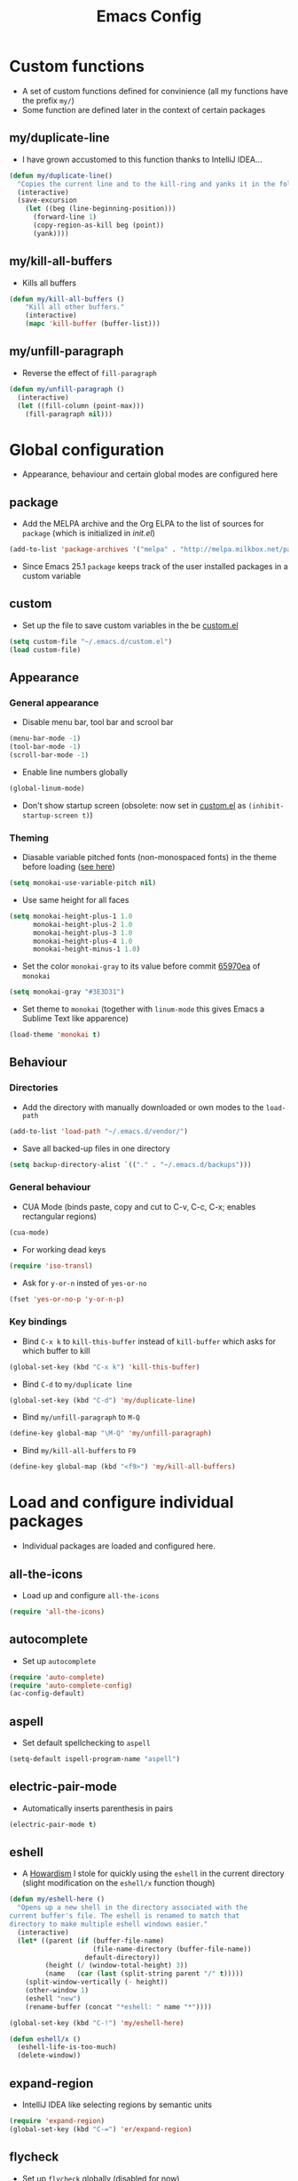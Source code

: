 #+TITLE: Emacs Config
#+options: toc:nil date:nil

* Custom functions
- A set of custom functions defined for convinience (all my functions have the prefix =my/=)
- Some function are defined later in the context of certain packages

** my/duplicate-line
- I have grown accustomed to this function thanks to IntelliJ IDEA...
#+BEGIN_SRC emacs-lisp
  (defun my/duplicate-line()
    "Copies the current line and to the kill-ring and yanks it in the following line."
    (interactive)
    (save-excursion
      (let ((beg (line-beginning-position)))
        (forward-line 1)
        (copy-region-as-kill beg (point))
        (yank))))
#+END_SRC

** my/kill-all-buffers
- Kills all buffers
#+BEGIN_SRC emacs-lisp
  (defun my/kill-all-buffers ()
      "Kill all other buffers."
      (interactive)
      (mapc 'kill-buffer (buffer-list)))
#+END_SRC

** my/unfill-paragraph
- Reverse the effect of =fill-paragraph=
#+BEGIN_SRC emacs-lisp
  (defun my/unfill-paragraph ()
    (interactive)
    (let ((fill-column (point-max)))
      (fill-paragraph nil)))
#+END_SRC

* Global configuration
- Appearance, behaviour and certain global modes are configured here

** package
- Add the MELPA archive and the Org ELPA to the list of sources for =package= (which is initialized in [[init.el]])
#+BEGIN_SRC emacs-lisp
  (add-to-list 'package-archives '("melpa" . "http://melpa.milkbox.net/packages/"))
#+END_SRC

- Since Emacs 25.1 =package= keeps track of the user installed packages in a custom variable

** custom
- Set up the file to save custom variables in the be [[file:custom.el][custom.el]]
#+BEGIN_SRC emacs-lisp
  (setq custom-file "~/.emacs.d/custom.el")
  (load custom-file)
#+END_SRC

** Appearance
*** General appearance
- Disable menu bar, tool bar and scrool bar
#+BEGIN_SRC emacs-lisp
  (menu-bar-mode -1)
  (tool-bar-mode -1)
  (scroll-bar-mode -1)
#+END_SRC

- Enable line numbers globally
#+BEGIN_SRC emacs-lisp
  (global-linum-mode)
#+END_SRC

- Don't show startup screen (obsolete: now set in [[file:custom.el][custom.el]] as =(inhibit-startup-screen t)=)

*** Theming
- Diasable variable pitched fonts (non-monospaced fonts) in the theme before loading ([[https://github.com/oneKelvinSmith/monokai-emacs/issues/56][see here]])
#+BEGIN_SRC emacs-lisp
  (setq monokai-use-variable-pitch nil)
#+END_SRC

- Use same height for all faces
#+BEGIN_SRC emacs-lisp
  (setq monokai-height-plus-1 1.0
        monokai-height-plus-2 1.0
        monokai-height-plus-3 1.0
        monokai-height-plus-4 1.0
        monokai-height-minus-1 1.0)
#+END_SRC

- Set the color =monokai-gray= to its value before commit [[https://github.com/oneKelvinSmith/monokai-emacs/commit/65970ea4a15891962784701c75c391c19023a559][65970ea]] of =monokai=
#+BEGIN_SRC emacs-lisp
  (setq monokai-gray "#3E3D31")
#+END_SRC

- Set theme to =monokai= (together with =linum-mode= this gives Emacs a Sublime Text like apparence)
#+BEGIN_SRC emacs-lisp
  (load-theme 'monokai t)
#+END_SRC

** Behaviour
*** Directories
- Add the directory with manually downloaded or own modes to the =load-path=
#+BEGIN_SRC emacs-lisp
  (add-to-list 'load-path "~/.emacs.d/vendor/")
#+END_SRC

- Save all backed-up files in one directory
#+BEGIN_SRC emacs-lisp
  (setq backup-directory-alist `(("." . "~/.emacs.d/backups")))
#+END_SRC

*** General behaviour
- CUA Mode (binds paste, copy and cut to C-v, C-c, C-x; enables rectangular regions)
#+BEGIN_SRC emacs-lisp
  (cua-mode)
#+END_SRC

- For working dead keys
#+BEGIN_SRC emacs-lisp
  (require 'iso-transl)
#+END_SRC

- Ask for =y-or-n= insted of =yes-or-no=
#+BEGIN_SRC emacs-lisp
  (fset 'yes-or-no-p 'y-or-n-p)
#+END_SRC

*** Key bindings
- Bind =C-x k= to =kill-this-buffer= instead of =kill-buffer= which asks for which buffer to kill
#+BEGIN_SRC emacs-lisp
  (global-set-key (kbd "C-x k") 'kill-this-buffer)
#+END_SRC

- Bind =C-d= to =my/duplicate line=
#+BEGIN_SRC emacs-lisp
  (global-set-key (kbd "C-d") 'my/duplicate-line)
#+END_SRC

- Bind =my/unfill-paragraph= to =M-Q=
#+BEGIN_SRC emacs-lisp
  (define-key global-map "\M-Q" 'my/unfill-paragraph)
#+END_SRC

- Bind =my/kill-all-buffers= to =F9=
#+BEGIN_SRC emacs-lisp
  (define-key global-map (kbd "<f9>") 'my/kill-all-buffers)
#+END_SRC

* Load and configure individual packages
- Individual packages are loaded and configured here.

** all-the-icons
- Load up and configure =all-the-icons=
#+BEGIN_SRC emacs-lisp
  (require 'all-the-icons)
#+END_SRC

** autocomplete
- Set up =autocomplete=
#+BEGIN_SRC emacs-lisp
  (require 'auto-complete)
  (require 'auto-complete-config)
  (ac-config-default)
#+END_SRC

** aspell
- Set default spellchecking to =aspell=
#+BEGIN_SRC emacs-lisp
  (setq-default ispell-program-name "aspell")
#+END_SRC

** electric-pair-mode
- Automatically inserts parenthesis in pairs
#+BEGIN_SRC emacs-lisp
  (electric-pair-mode t)
#+END_SRC

** eshell
- A [[http://www.howardism.org/Technical/Emacs/eshell-fun.html][Howardism]] I stole for quickly using the =eshell= in the current directory (slight modification on the =eshell/x= function though)
#+BEGIN_SRC emacs-lisp
  (defun my/eshell-here ()
    "Opens up a new shell in the directory associated with the
  current buffer's file. The eshell is renamed to match that
  directory to make multiple eshell windows easier."
    (interactive)
    (let* ((parent (if (buffer-file-name)
                       (file-name-directory (buffer-file-name))
                     default-directory))
           (height (/ (window-total-height) 3))
           (name   (car (last (split-string parent "/" t)))))
      (split-window-vertically (- height))
      (other-window 1)
      (eshell "new")
      (rename-buffer (concat "*eshell: " name "*"))))
    
  (global-set-key (kbd "C-!") 'my/eshell-here)

  (defun eshell/x ()
    (eshell-life-is-too-much)
    (delete-window))
#+END_SRC

** expand-region
- IntelliJ IDEA like selecting regions by semantic units
#+BEGIN_SRC emacs-lisp
  (require 'expand-region)
  (global-set-key (kbd "C-=") 'er/expand-region)
#+END_SRC

** flycheck
- Set up =flycheck= globally (disabled for now)
#+BEGIN_SRC emacs-lisp
  ;; (global-flycheck-mode)
#+END_SRC

** golden-ratio
- Set up =golden-ratio= globally
#+BEGIN_SRC emacs-lisp
  (golden-ratio-mode t)
#+END_SRC

- Toggle =golden-ratio= if in fullscreen
#+BEGIN_SRC emacs-lisp
  (defun golden-ratio/fullscreen ()
    (interactive)
    (toggle-frame-fullscreen)
    (golden-ratio-toggle-widescreen))

  (global-set-key (kbd "<f11>") 'golden-ratio/fullscreen)
#+END_SRC

** Hy mode
- Set the command for the for the inferior Lisp process to the locally installed Hy REPL
#+BEGIN_SRC emacs-lisp
  (setq hy-mode-inferior-lisp-command "~/.local/bin/hy")
#+END_SRC

** ido
- Enable =ido= for better =C-x C-f= and =C-x b=
#+BEGIN_SRC emacs-lisp
  (require 'ido)
  (ido-mode t)
#+END_SRC

** iedit
- Edit occurances of the same text simultaniously
#+BEGIN_SRC emacs-lisp
  (require 'iedit)
#+END_SRC

** imaxima
- Use emacs as a frontend for Maxima with LaTeX rendered output (see their [[https://sites.google.com/site/imaximaimath/][website]])
#+BEGIN_SRC emacs-lisp
  (autoload 'imaxima "imaxima" "Frontend of Maxima CAS" t)
  (autoload 'imath "imath" "Interactive Math mode" t)
  (autoload 'imath-mode "imath" "Interactive Math mode" t)
#+END_SRC

** magit
- Bind =magit-satus= to =C-x g=
#+BEGIN_SRC emacs-lisp
  (global-set-key (kbd "C-x g") 'magit-status)
#+END_SRC

** nov.el
- epub reader
#+BEGIN_SRC emacs-lisp
  (push '("\\.epub\\'" . nov-mode) auto-mode-alist)
#+END_SRC

** pdf-tools
- Replacement for =DocView= (currently disfunctional)
#+BEGIN_SRC emacs-lisp
  ;; (pdf-tools-install)
#+END_SRC

** prettify-symbols-mode
- Define auxilliary functions for adding various unicode symbols to certain language modes
#+BEGIN_SRC emacs-lisp
  (defun my/pretty-less-equal()
        (push '("<=" . ?≤) prettify-symbols-alist))

  (defun my/pretty-greater-equal()
        (push '(">=" . ?≥) prettify-symbols-alist))

  (defun my/pretty-not-equal()
        (push '("!=" . ?≠) prettify-symbols-alist))

  (defun my/pretty-and()
        (push '("&&" . ?∧) prettify-symbols-alist))

  (defun my/pretty-or()
        (push '("||" . ?∨) prettify-symbols-alist))
#+END_SRC

** powerline
- Emacs fork of VIM's powerline, a better looking, more informative status bar
#+BEGIN_SRC emacs-lisp
  (require 'powerline)
  (powerline-default-theme)
#+END_SRC

** semantic
- Enable =semantic= and turn on the idle scheduler (parses buffers while waiting for input)
#+BEGIN_SRC emacs-lisp
  (semantic-mode t)
  (global-semantic-idle-scheduler-mode t)
#+END_SRC

- Define a function to add =semantic= as a source to =autocomplete= (has to be done since =autocomplete= loads his own config as a hook and would overwrite everything that is done in this file)
#+BEGIN_SRC emacs-lisp
(defun my/add-semantic-to-autocomplete() 
  (add-to-list 'ac-sources 'ac-source-semantic))
#+END_SRC

** tramp
- Load =tramp=
#+BEGIN_SRC emacs-lisp
  (require 'tramp)
#+END_SRC

** yasnippet
- Template system for Emacs
#+BEGIN_SRC emacs-lisp
  (require 'yasnippet)
  (yas-reload-all)
#+END_SRC

** whitespace
- Set up =whitespace=, a minor-mode for displaying whitespace characters
#+BEGIN_SRC emacs-lisp
  (require 'whitespace)
#+END_SRC

** ztree
- Bind =ztree-dir= to =C-x z=
#+BEGIN_SRC emacs-lisp
  (global-set-key (kbd "C-x z") 'ztree-dir)
#+END_SRC

** 6502-mode
- Syntax highlighting for 6502 assembler ([[http://www.tomseddon.plus.com/beeb/6502-mode.html][6502-mode]])
#+BEGIN_SRC emacs-lisp
  (require '6502-mode)
  (add-to-list 'auto-mode-alist '("\\.s65" . 6502-mode))
#+END_SRC

** qb-mode
- Syntax highlighting in QBasic files made by me
#+BEGIN_SRC emacs-lisp
  (require 'qb-mode)
  (add-to-list 'auto-mode-alist '("\\.BAS" . qb-mode))
#+END_SRC

* Major mode configuration
- Major modes that depend on packages loaded above are configured here
- All manually added hooks go here as well

** C/C++ mode
- Add system header files to the list of sources for =autocomplete= to parse when =c-mode= or =c++-mode= is loaded
#+BEGIN_SRC emacs-lisp
  (defun my/ac-c-header-init ()
    (require 'auto-complete-c-headers)
    (add-to-list 'ac-sources 'ac-source-c-headers)
    (add-to-list 'achead:include-directories '"/usr/lib/gcc/x86_64-pc-linux-gnu/6.2.1/include")
    (add-to-list 'achead:include-directories '"/usr/lib/gcc/x86_64-pc-linux-gnu/6.2.1/include-fixed")
    )
  (add-hook 'c-mode-hook 'my/ac-c-header-init)
  (add-hook 'c++-mode-hook 'my/ac-c-header-init)
#+END_SRC

- Load =yasnippet= with =c-mode= and =c++-mode=
#+BEGIN_SRC emacs-lisp
  (add-hook 'c-mode-hook 'yas-minor-mode)
  (add-hook 'c++-mode-hook 'yas-minor-mode)
#+END_SRC

- Add =semantic= as a source to =autocomplete= in =c-mode= and =c++-mode=
#+BEGIN_SRC emacs-lisp
  (add-hook 'c-mode-hook 'my/add-semantic-to-autocomplete)
  (add-hook 'c++-mode-hook 'my/add-semantic-to-autocomplete)
#+END_SRC

** Dired							      :issue:
- Issue: requires =tramp= to be loaded?
- Load =all-the-icons-dired= with =dired= and disable =font-lock-mode=
#+BEGIN_SRC emacs-lisp
  (defun my/dired-setup ()
    "Load all-the-icons and disable font-lock-mode"
    (all-the-icons-dired-mode)
    (font-lock-mode 0))
  (add-hook 'dired-mode-hook 'my/dired-setup)
#+END_SRC

- Set switches for dired to =-lha= for long format (required by =dired=), human readable file size, show all files and list directories first
#+BEGIN_SRC emacs-lisp
  (setq-default dired-listing-switches "-lha --group-directories-first")
#+END_SRC

- Don't truncate long lines in dired mode
#+BEGIN_SRC emacs-lisp
  (add-hook 'dired-mode-hook (lambda () (toggle-truncate-lines t)))
#+END_SRC

** Java mode
- Load =yasnippet= with =java-mode=
#+BEGIN_SRC emacs-lisp
  (add-hook 'java-mode-hook 'yas-minor-mode)
#+END_SRC

- Add =semantic= as a source to =autocomplete= in =java-mode=
#+BEGIN_SRC emacs-lisp
  (add-hook 'java-mode-hook 'my/add-semantic-to-autocomplete)
#+END_SRC

- Use unicode symbols for some operators with =prettify-symbols-mode=
#+BEGIN_SRC emacs-lisp
  (defun my/pretty-java()
    (prettify-symbols-mode)
    (my/pretty-less-equal)
    (my/pretty-greater-equal)
    (my/pretty-not-equal)
    (my/pretty-and)
    (my/pretty-or))

  (add-hook 'java-mode-hook 'my/pretty-java)
#+END_SRC

** LaTeX / AucTeX
- Load and set up =auctex= and enable =preview-latex=
#+BEGIN_SRC emacs-lisp
  (load "auctex.el" nil t t)
  (load "preview-latex.el" nil t t)
#+END_SRC

- Parse LaTeX files on save and load; query for master file
#+BEGIN_SRC emacs-lisp
  (setq TeX-auto-save t)
  (setq TeX-parse-self t)
  (setq-default TeX-master nil)
#+END_SRC

- Set up =pdf-tools= to work with SyncTeX
#+BEGIN_SRC emacs-lisp
  (add-hook 'LaTeX-mode-hook 'TeX-source-correlate-mode)
  (setq TeX-source-correlate-start-server t)
  (setq TeX-view-program-selection '((output-pdf "PDF Tools"))
        TeX-source-correlate-start-server t)
#+END_SRC

** Org mode
*** Agenda settings
- Save =org-agenda= files in an external file
#+BEGIN_SRC emacs-lisp
  (setq org-agenda-files "~/.emacs.d/org-agenda-files")
#+END_SRC

- Bind =org-agenda= to =f12=
#+BEGIN_SRC emacs-lisp
  (define-key global-map (kbd "<f12>") 'org-agenda)
#+END_SRC

*** Appearance
- Change the three ellipsis to a more expressive symbol
#+BEGIN_SRC emacs-lisp
  (setq org-ellipsis " ▶")
#+END_SRC

*** Code block settings
- Set up syntax highlighting and native TAB behaviour in =org= code blocks
#+BEGIN_SRC emacs-lisp
  (setq org-src-fontify-natively t)
  (setq org-src-tab-acts-natively t)
#+END_SRC

- Edit source block in current window
#+BEGIN_SRC emacs-lisp
  (setq org-src-window-setup 'current-window)
#+END_SRC

*** Export settings
- Enable beamer export
#+BEGIN_SRC emacs-lisp
  (require 'ox-beamer)
#+END_SRC

- Don't show personal information in the footer of exported html files
#+BEGIN_SRC emacs-lisp
  (setq org-html-postamble nil)
#+END_SRC

- Don't export LaTeX with hyperref
#+BEGIN_SRC emacs-lisp
  (setq org-latex-with-hyperref nil)
#+END_SRC

- Use pdflatex (default)
#+BEGIN_SRC emacs-lisp
  (setq org-latex-pdf-process 
    '("pdflatex -interaction nonstopmode -output-directory %o %f"
      "pdflatex -interaction nonstopmode -output-directory %o %f"
      "pdflatex -interaction nonstopmode -output-directory %o %f"))
#+END_SRC

- Use xelatex instead of pdflatex
#+BEGIN_SRC emacs-lisp
;;  (setq org-latex-pdf-process 
;;    '("xelatex -interaction nonstopmode %f"
;;      "xelatex -interaction nonstopmode %f"))
#+END_SRC

- Use booktabs properly
#+BEGIN_SRC emacs-lisp
  (setq org-latex-tables-booktabs t)
#+END_SRC

*** Define new classes for LaTeX export
**** LaTeX
- Define a LaTeX class for exporting homework assignments
#+BEGIN_SRC emacs-lisp
  (add-to-list 'org-latex-classes
               '("hagen"
                 "\\documentclass[12pt, numbers=noendperiod, parskip=half]{scrartcl}
                  \\usepackage[T1]{fontenc} 
                  \\usepackage[utf8]{inputenc}
                  \\usepackage[ngerman]{babel}
                  \\usepackage{booktabs}
                  \\usepackage[a4paper, includeheadfoot, top=2cm, bottom=2cm, left=2cm, right=7cm]{geometry}
                  \\usepackage{libertine}
                  \\usepackage[scaled=0.92]{helvet}
                  \\usepackage{scrlayer-scrpage}
                  \\setcounter{secnumdepth}{4}
                  \\pagestyle{scrheadings}
                  \\clearscrheadfoot
                  \\cfoot*{\\pagemark}
                  \\linespread{1.25}
                  [NO-DEFAULT-PACKAGES]
                  [PACKAGES]
                  [EXTRA]
                  \\renewcommand\\thesection{\\Roman{section}.}
                  \\renewcommand\\thesubsection{\\arabic{subsection}.}
                  \\renewcommand\\thesubsubsection{\\alph{subsubsection})}
                  \\renewcommand\\theparagraph{\\alph{paragraph}\\alph{paragraph})}"
                 ("\\section{%s}" . "\\section*{%s}")
                 ("\\subsection{%s}" . "\\subsection*{%s}")
                 ("\\subsubsection{%s}" . "\\subsubsection*{%s}")
                 ("\\paragraph{%s}" . "\\paragraph*{%s}")))
#+END_SRC

#+RESULTS:
| hagen    | \documentclass[12pt, numbers=noendperiod, parskip=half]{scrartcl}\n                \usepackage[T1]{fontenc} \n                \usepackage[utf8]{inputenc}\n                \usepackage[ngerman]{babel}\n                \usepackage{booktabs}\n                \usepackage[a4paper, includeheadfoot, top=2cm, bottom=2cm, left=2cm, right=7cm]{geometry}\n                \usepackage{libertine}\n                \usepackage[scaled=0.92]{helvet}\n                \usepackage{scrlayer-scrpage}\n                \setcounter{secnumdepth}{4}\n                \pagestyle{scrheadings}\n                \clearscrheadfoot\n                \cfoot*{\pagemark}\n                \linespread{1.25}\n                [NO-DEFAULT-PACKAGES]\n                [PACKAGES]\n                [EXTRA]\n                \renewcommand\thesection{\Roman{section}.}\n                \renewcommand\thesubsection{\arabic{subsection}.}\n                \renewcommand\thesubsubsection{\alph{subsubsection})}\n                \renewcommand\theparagraph{\alph{paragraph}\alph{paragraph})} | (\section{%s} . \section*{%s}) | (\subsection{%s} . \subsection*{%s}) | (\subsubsection{%s} . \subsubsection*{%s}) | (\paragraph{%s} . \paragraph*{%s})   |                                            |
| hagen    | \documentclass[12pt, numbers=noendperiod, parskip=half]{scrartcl}\n                \usepackage[utf8]{inputenc}\n                \usepackage[ngerman]{babel}\n                \usepackage{booktabs}\n                \usepackage[a4paper, includeheadfoot, top=2cm, bottom=2cm, left=2cm, right=7cm]{geometry}\n                \usepackage{libertine}\n                \usepackage[scaled=0.92]{helvet}\n                \usepackage{scrlayer-scrpage}\n                \setcounter{secnumdepth}{4}\n                \pagestyle{scrheadings}\n                \clearscrheadfoot\n                \cfoot*{\pagemark}\n                \linespread{1.25}\n                [NO-DEFAULT-PACKAGES]\n                [PACKAGES]\n                [EXTRA]\n                \renewcommand\thesection{\Roman{section}.}\n                \renewcommand\thesubsection{\arabic{subsection}.}\n                \renewcommand\thesubsubsection{\alph{subsubsection})}\n                \renewcommand\theparagraph{\alph{paragraph}\alph{paragraph})}                                            | (\section{%s} . \section*{%s}) | (\subsection{%s} . \subsection*{%s}) | (\subsubsection{%s} . \subsubsection*{%s}) | (\paragraph{%s} . \paragraph*{%s})   |                                            |
| hagen    | \documentclass[12pt, numbers=noendperiod, parskip=half]{scrartcl}\n                \usepackage[utf8]{inputenc}\n                \usepackage[ngerman]{babel}\n                \usepackage{booktabs}\n                \usepackage[a4paper, includeheadfoot, top=2cm, bottom=2cm, left=2cm, right=8cm]{geometry}\n                \usepackage{libertine}\n                \usepackage[scaled=0.92]{helvet}\n                \usepackage{scrlayer-scrpage}\n                \setcounter{secnumdepth}{4}\n                \pagestyle{scrheadings}\n                \clearscrheadfoot\n                \cfoot*{\pagemark}\n                \linespread{1.25}\n                [NO-DEFAULT-PACKAGES]\n                [PACKAGES]\n                [EXTRA]\n                \renewcommand\thesection{\Roman{section}.}\n                \renewcommand\thesubsection{\arabic{subsection}.}\n                \renewcommand\thesubsubsection{\alph{subsubsection})}\n                \renewcommand\theparagraph{\alph{paragraph}\alph{paragraph})}                                            | (\section{%s} . \section*{%s}) | (\subsection{%s} . \subsection*{%s}) | (\subsubsection{%s} . \subsubsection*{%s}) | (\paragraph{%s} . \paragraph*{%s})   |                                            |
| hagen    | \documentclass[12pt, numbers=noendperiod, parskip=half]{scrartcl}\n                \usepackage[utf8]{inputenc}\n                \usepackage[ngerman]{babel}\n                \usepackage{booktabs}\n                \usepackage[a4paper, includeheadfoot, top=2cm, bottom=2cm, left=2cm, right=8cm]{geometry}\n                \usepackage{mathptmx}\n                \usepackage[scaled=0.92]{helvet}\n                \usepackage{scrlayer-scrpage}\n                \setcounter{secnumdepth}{4}\n                \pagestyle{scrheadings}\n                \clearscrheadfoot\n                \cfoot*{\pagemark}\n                \linespread{1.25}\n                [NO-DEFAULT-PACKAGES]\n                [PACKAGES]\n                [EXTRA]\n                \renewcommand\thesection{\Roman{section}.}\n                \renewcommand\thesubsection{\arabic{subsection}.}\n                \renewcommand\thesubsubsection{\alph{subsubsection})}\n                \renewcommand\theparagraph{\alph{paragraph}\alph{paragraph})}                                             | (\section{%s} . \section*{%s}) | (\subsection{%s} . \subsection*{%s}) | (\subsubsection{%s} . \subsubsection*{%s}) | (\paragraph{%s} . \paragraph*{%s})   |                                            |
| hagen    | \documentclass[12pt, numbers=noendperiod, parskip=half]{scrartcl}\n                \usepackage[utf8]{inputenc}\n                \usepackage[ngerman]{babel}\n                \usepackage{booktabs}\n                \usepackage[a4paper, includeheadfoot, top=3cm, bottom=2cm, left=2cm, right=7cm]{geometry}\n                \usepackage{libertine}\n                \usepackage[scaled=0.92]{helvet}\n                \usepackage{scrlayer-scrpage}\n                \setcounter{secnumdepth}{4}\n                \pagestyle{scrheadings}\n                \clearscrheadfoot\n                \cfoot*{\pagemark}\n                \linespread{1.25}\n                [NO-DEFAULT-PACKAGES]\n                [PACKAGES]\n                [EXTRA]\n                \renewcommand\thesection{\Roman{section}.}\n                \renewcommand\thesubsection{\arabic{subsection}.}\n                \renewcommand\thesubsubsection{\alph{subsubsection})}\n                \renewcommand\theparagraph{\alph{paragraph}\alph{paragraph})}                                            | (\section{%s} . \section*{%s}) | (\subsection{%s} . \subsection*{%s}) | (\subsubsection{%s} . \subsubsection*{%s}) | (\paragraph{%s} . \paragraph*{%s})   |                                            |
| hagen    | \documentclass[12pt, numbers=noendperiod, parskip=half]{scrartcl}\n                \usepackage[utf8]{inputenc}\n                \usepackage[ngerman]{babel}\n                \usepackage{booktabs}\n                \usepackage{libertine}\n                \usepackage[scaled=0.92]{helvet}\n                \usepackage{scrlayer-scrpage}\n                \setcounter{secnumdepth}{4}\n                \pagestyle{scrheadings}\n                \clearscrheadfoot\n                \cfoot*{\pagemark}\n                \linespread{1.25}\n                [NO-DEFAULT-PACKAGES]\n                [PACKAGES]\n                [EXTRA]\n                \renewcommand\thesection{\Roman{section}.}\n                \renewcommand\thesubsection{\arabic{subsection}.}\n                \renewcommand\thesubsubsection{\alph{subsubsection})}\n                \renewcommand\theparagraph{\alph{paragraph}\alph{paragraph})}                                                                                                                                                       | (\section{%s} . \section*{%s}) | (\subsection{%s} . \subsection*{%s}) | (\subsubsection{%s} . \subsubsection*{%s}) | (\paragraph{%s} . \paragraph*{%s})   |                                            |
| hagen    | \documentclass[12pt, numbers=noendperiod, parskip=half]{scrartcl}\n                \usepackage[utf8]{inputenc}\n                \usepackage[ngerman]{babel}\n                \usepackage{booktabs}\n                \usepackage[a4paper, top=3cm, bottom=2cm, left=2cm, right=6cm]{geometry}\n                \usepackage{libertine}\n                \usepackage[scaled=0.92]{helvet}\n                \usepackage{scrlayer-scrpage}\n                \setcounter{secnumdepth}{4}\n                \pagestyle{scrheadings}\n                \clearscrheadfoot\n                \cfoot*{\pagemark}\n                \linespread{1.25}\n                [NO-DEFAULT-PACKAGES]\n                [PACKAGES]\n                [EXTRA]\n                \renewcommand\thesection{\Roman{section}.}\n                \renewcommand\thesubsection{\arabic{subsection}.}\n                \renewcommand\thesubsubsection{\alph{subsubsection})}\n                \renewcommand\theparagraph{\alph{paragraph}\alph{paragraph})}                                                             | (\section{%s} . \section*{%s}) | (\subsection{%s} . \subsection*{%s}) | (\subsubsection{%s} . \subsubsection*{%s}) | (\paragraph{%s} . \paragraph*{%s})   |                                            |
| hagen    | \documentclass[12pt, numbers=noendperiod, parskip=half]{scrartcl}\n                \usepackage[utf8]{inputenc}\n                \usepackage[ngerman]{babel}\n                \usepackage{booktabs}\n                \usepackage[a4paper, top=3cm, bottom=3cm, left=2cm, right=6cm]{geometry}\n                \usepackage{libertine}\n                \usepackage[scaled=0.92]{helvet}\n                \usepackage{scrlayer-scrpage}\n                \setcounter{secnumdepth}{4}\n                \pagestyle{scrheadings}\n                \clearscrheadfoot\n                \cfoot*{\pagemark}\n                \linespread{1.25}\n                [NO-DEFAULT-PACKAGES]\n                [PACKAGES]\n                [EXTRA]\n                \renewcommand\thesection{\Roman{section}.}\n                \renewcommand\thesubsection{\arabic{subsection}.}\n                \renewcommand\thesubsubsection{\alph{subsubsection})}\n                \renewcommand\theparagraph{\alph{paragraph}\alph{paragraph})}                                                             | (\section{%s} . \section*{%s}) | (\subsection{%s} . \subsection*{%s}) | (\subsubsection{%s} . \subsubsection*{%s}) | (\paragraph{%s} . \paragraph*{%s})   |                                            |
| hagen    | \documentclass[12pt, numbers=noendperiod, parskip=half]{scrartcl}\n                \usepackage[utf8]{inputenc}\n                \usepackage[ngerman]{babel}\n                \usepackage{booktabs}\n                \usepackage[a4paper, top=2cm, bottom=3cm, left=2cm, right=6cm]{geometry}\n                \usepackage{libertine}\n                \usepackage[scaled=0.92]{helvet}\n                \usepackage{scrlayer-scrpage}\n                \setcounter{secnumdepth}{4}\n                \pagestyle{scrheadings}\n                \clearscrheadfoot\n                \cfoot*{\pagemark}\n                \linespread{1.25}\n                [NO-DEFAULT-PACKAGES]\n                [PACKAGES]\n                [EXTRA]\n                \renewcommand\thesection{\Roman{section}.}\n                \renewcommand\thesubsection{\arabic{subsection}.}\n                \renewcommand\thesubsubsection{\alph{subsubsection})}\n                \renewcommand\theparagraph{\alph{paragraph}\alph{paragraph})}                                                             | (\section{%s} . \section*{%s}) | (\subsection{%s} . \subsection*{%s}) | (\subsubsection{%s} . \subsubsection*{%s}) | (\paragraph{%s} . \paragraph*{%s})   |                                            |
| hagen    | \documentclass[12pt, a4paper, DIV15, numbers=noendperiod, parskip=half]{scrartcl}\n                \usepackage[utf8]{inputenc}\n                \usepackage[ngerman]{babel}\n                \usepackage{booktabs}\n                \usepackage{libertine}\n                \usepackage[scaled=0.92]{helvet}\n                \usepackage{scrlayer-scrpage}\n                \setcounter{secnumdepth}{4}\n                \pagestyle{scrheadings}\n                \clearscrheadfoot\n                \cfoot*{\pagemark}\n                \linespread{1.25}\n                [NO-DEFAULT-PACKAGES]\n                [PACKAGES]\n                [EXTRA]\n                \renewcommand\thesection{\Roman{section}.}\n                \renewcommand\thesubsection{\arabic{subsection}.}\n                \renewcommand\thesubsubsection{\alph{subsubsection})}\n                \renewcommand\theparagraph{\alph{paragraph}\alph{paragraph})}                                                                                                                                       | (\section{%s} . \section*{%s}) | (\subsection{%s} . \subsection*{%s}) | (\subsubsection{%s} . \subsubsection*{%s}) | (\paragraph{%s} . \paragraph*{%s})   |                                            |
| epnotes  | \documentclass[DIV=15, numbers=noendperiod, twocolumn=true]{scrartcl}\n                \usepackage[english]{babel}\n                \usepackage[T1]{fontenc}\n                \usepackage[utf8]{inputenc}\n                \usepackage{hyperref}\n                \usepackage{booktabs}\n                \usepackage{xltxtra}\n                \usepackage{titlesec}\n                \setsansfont[Scale=1.5]{Heliotype LET}\n                \setmainfont{Linux Libertine}\n                \setcounter{secnumdepth}{3}\n                \renewcommand\thesection{\Roman{section}}\n                \renewcommand\thesubsection{\arabic{subsection}.}\n                \renewcommand\thesubsubsection{\arabic{subsection}.\arabic{subsubsection}}\n                [NO-DEFAULT-PACKAGES]\n                [PACKAGES]\n                [EXTRA]                                                                                                                                                                                                                                     | (\section{%s} . \section*{%s}) | (\subsection{%s} . \subsection*{%s}) | (\subsubsection{%s} . \subsubsection*{%s}) | (\paragraph{%s} . \paragraph*{%s})   | (\subparagraph{%s} . \subparagraph*{%s})   |
| rpgnotes | \documentclass[DIV=15, twocolumn=true]{scrartcl}\n                \usepackage[english]{babel}\n                \usepackage[T1]{fontenc}\n                \usepackage[utf8]{inputenc}\n                \usepackage{hyperref}\n                \usepackage{booktabs}\n                \usepackage{xltxtra}\n                \usepackage{titlesec}\n                \setsansfont[Scale=1.5]{BlackBeard}\n                \setmainfont{Linux Libertine}\n                [NO-DEFAULT-PACKAGES]\n                [PACKAGES]\n                [EXTRA]                                                                                                                                                                                                                                                                                                                                                                                                                                                                                                                                    | (\section{%s} . \section*{%s}) | (\subsection{%s} . \subsection*{%s}) | (\subsubsection{%s} . \subsubsection*{%s}) | (\paragraph{%s} . \paragraph*{%s})   | (\subparagraph{%s} . \subparagraph*{%s})   |
| hagen    | \documentclass[12pt, a4paper, numbers=noendperiod, parskip=half]{scrartcl}\n                \usepackage[utf8]{inputenc}\n                \usepackage[ngerman]{babel}\n                \usepackage{booktabs}\n                \usepackage{libertine}\n                \usepackage[scaled=0.92]{helvet}\n                \usepackage{scrlayer-scrpage}\n                \setcounter{secnumdepth}{4}\n                \pagestyle{scrheadings}\n                \clearscrheadfoot\n                \cfoot*{\pagemark}\n                \linespread{1.25}\n                [NO-DEFAULT-PACKAGES]\n                [PACKAGES]\n                [EXTRA]\n                \renewcommand\thesection{\Roman{section}.}\n                \renewcommand\thesubsection{\arabic{subsection}.}\n                \renewcommand\thesubsubsection{\alph{subsubsection})}\n                \renewcommand\theparagraph{\alph{paragraph}\alph{paragraph})}                                                                                                                                              | (\section{%s} . \section*{%s}) | (\subsection{%s} . \subsection*{%s}) | (\subsubsection{%s} . \subsubsection*{%s}) | (\paragraph{%s} . \paragraph*{%s})   |                                            |
| beamer   | \documentclass[presentation]{beamer}                                                                                                                                                                                                                                                                                                                                                                                                                                                                                                                                                                                                                                                                                                                                                                                                                                                                                                                                                                                                                                               | (\section{%s} . \section*{%s}) | (\subsection{%s} . \subsection*{%s}) | (\subsubsection{%s} . \subsubsection*{%s}) |                                      |                                            |
| article  | \documentclass[11pt]{article}                                                                                                                                                                                                                                                                                                                                                                                                                                                                                                                                                                                                                                                                                                                                                                                                                                                                                                                                                                                                                                                      | (\section{%s} . \section*{%s}) | (\subsection{%s} . \subsection*{%s}) | (\subsubsection{%s} . \subsubsection*{%s}) | (\paragraph{%s} . \paragraph*{%s})   | (\subparagraph{%s} . \subparagraph*{%s})   |
| report   | \documentclass[11pt]{report}                                                                                                                                                                                                                                                                                                                                                                                                                                                                                                                                                                                                                                                                                                                                                                                                                                                                                                                                                                                                                                                       | (\part{%s} . \part*{%s})       | (\chapter{%s} . \chapter*{%s})       | (\section{%s} . \section*{%s})             | (\subsection{%s} . \subsection*{%s}) | (\subsubsection{%s} . \subsubsection*{%s}) |
| book     | \documentclass[11pt]{book}                                                                                                                                                                                                                                                                                                                                                                                                                                                                                                                                                                                                                                                                                                                                                                                                                                                                                                                                                                                                                                                         | (\part{%s} . \part*{%s})       | (\chapter{%s} . \chapter*{%s})       | (\section{%s} . \section*{%s})             | (\subsection{%s} . \subsection*{%s}) | (\subsubsection{%s} . \subsubsection*{%s}) |

**** XeTeX
- Define a XeTeX class for exporting roleplaying notes in a fantasy flavour
#+BEGIN_SRC emacs-lisp
  (require 'ox-latex)
  (add-to-list 'org-latex-classes
               '("rpgnotes"
                 "\\documentclass[DIV=15, twocolumn=true]{scrartcl}
                  \\usepackage[english]{babel}
                  \\usepackage[T1]{fontenc}
                  \\usepackage[utf8]{inputenc}
                  \\usepackage{hyperref}
                  \\usepackage{booktabs}
                  \\usepackage{xltxtra}
                  \\usepackage{titlesec}
                  \\setsansfont[Scale=1.5]{BlackBeard}
                  \\setmainfont{Linux Libertine}
                  [NO-DEFAULT-PACKAGES]
                  [PACKAGES]
                  [EXTRA]"
                 ("\\section{%s}" . "\\section*{%s}")
                 ("\\subsection{%s}" . "\\subsection*{%s}")
                 ("\\subsubsection{%s}" . "\\subsubsection*{%s}")
                 ("\\paragraph{%s}" . "\\paragraph*{%s}")
                 ("\\subparagraph{%s}" . "\\subparagraph*{%s}")))
#+END_SRC

- Define a XeTeX class for exporting roleplaying notes in Eclipse Phase flavour
#+BEGIN_SRC emacs-lisp
  (require 'ox-latex)
  (add-to-list 'org-latex-classes
               '("epnotes"
                 "\\documentclass[DIV=15, numbers=noendperiod, twocolumn=true]{scrartcl}
                  \\usepackage[english]{babel}
                  \\usepackage[T1]{fontenc}
                  \\usepackage[utf8]{inputenc}
                  \\usepackage{hyperref}
                  \\usepackage{booktabs}
                  \\usepackage{xltxtra}
                  \\usepackage{titlesec}
                  \\setsansfont[Scale=1.5]{Heliotype LET}
                  \\setmainfont{Linux Libertine}
                  \\setcounter{secnumdepth}{3}
                  \\renewcommand\\thesection{\\Roman{section}}
                  \\renewcommand\\thesubsection{\\arabic{subsection}.}
                  \\renewcommand\\thesubsubsection{\\arabic{subsection}.\\arabic{subsubsection}}
                  [NO-DEFAULT-PACKAGES]
                  [PACKAGES]
                  [EXTRA]"
                 ("\\section{%s}" . "\\section*{%s}")
                 ("\\subsection{%s}" . "\\subsection*{%s}")
                 ("\\subsubsection{%s}" . "\\subsubsection*{%s}")
                 ("\\paragraph{%s}" . "\\paragraph*{%s}")
                 ("\\subparagraph{%s}" . "\\subparagraph*{%s}")))
#+END_SRC

